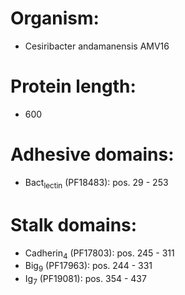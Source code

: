 * Organism:
- Cesiribacter andamanensis AMV16
* Protein length:
- 600
* Adhesive domains:
- Bact_lectin (PF18483): pos. 29 - 253
* Stalk domains:
- Cadherin_4 (PF17803): pos. 245 - 311
- Big_9 (PF17963): pos. 244 - 331
- Ig_7 (PF19081): pos. 354 - 437

